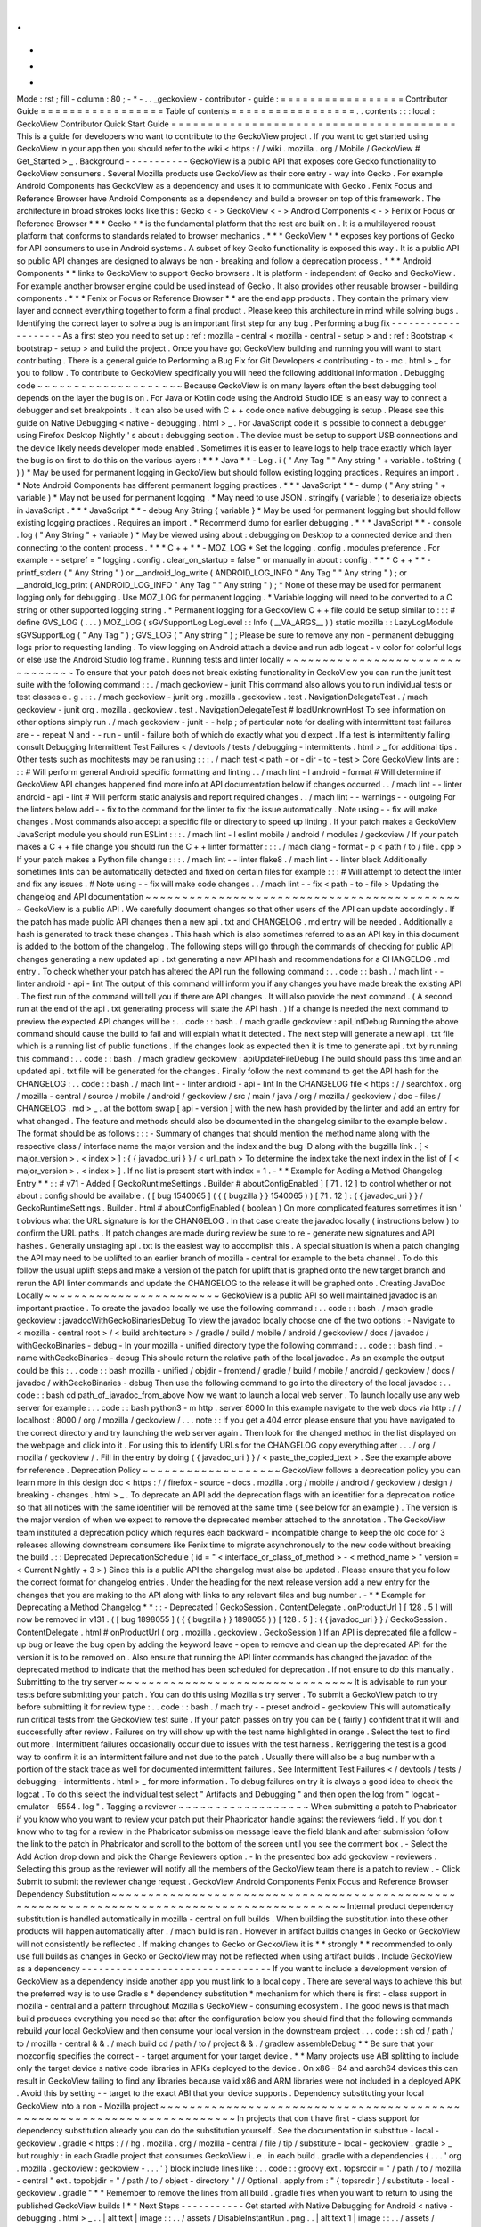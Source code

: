 .
.
-
*
-
Mode
:
rst
;
fill
-
column
:
80
;
-
*
-
.
.
_geckoview
-
contributor
-
guide
:
=
=
=
=
=
=
=
=
=
=
=
=
=
=
=
=
=
Contributor
Guide
=
=
=
=
=
=
=
=
=
=
=
=
=
=
=
=
=
Table
of
contents
=
=
=
=
=
=
=
=
=
=
=
=
=
=
=
=
=
.
.
contents
:
:
:
local
:
GeckoView
Contributor
Quick
Start
Guide
=
=
=
=
=
=
=
=
=
=
=
=
=
=
=
=
=
=
=
=
=
=
=
=
=
=
=
=
=
=
=
=
=
=
=
=
=
=
=
This
is
a
guide
for
developers
who
want
to
contribute
to
the
GeckoView
project
.
If
you
want
to
get
started
using
GeckoView
in
your
app
then
you
should
refer
to
the
wiki
<
https
:
/
/
wiki
.
mozilla
.
org
/
Mobile
/
GeckoView
#
Get_Started
>
_
.
Background
-
-
-
-
-
-
-
-
-
-
-
GeckoView
is
a
public
API
that
exposes
core
Gecko
functionality
to
GeckoView
consumers
.
Several
Mozilla
products
use
GeckoView
as
their
core
entry
-
way
into
Gecko
.
For
example
Android
Components
has
GeckoView
as
a
dependency
and
uses
it
to
communicate
with
Gecko
.
Fenix
Focus
and
Reference
Browser
have
Android
Components
as
a
dependency
and
build
a
browser
on
top
of
this
framework
.
The
architecture
in
broad
strokes
looks
like
this
:
Gecko
<
-
>
GeckoView
<
-
>
Android
Components
<
-
>
Fenix
or
Focus
or
Reference
Browser
*
*
*
Gecko
*
*
is
the
fundamental
platform
that
the
rest
are
built
on
.
It
is
a
multilayered
robust
platform
that
conforms
to
standards
related
to
browser
mechanics
.
*
*
*
GeckoView
*
*
exposes
key
portions
of
Gecko
for
API
consumers
to
use
in
Android
systems
.
A
subset
of
key
Gecko
functionality
is
exposed
this
way
.
It
is
a
public
API
so
public
API
changes
are
designed
to
always
be
non
-
breaking
and
follow
a
deprecation
process
.
*
*
*
Android
Components
*
*
links
to
GeckoView
to
support
Gecko
browsers
.
It
is
platform
-
independent
of
Gecko
and
GeckoView
.
For
example
another
browser
engine
could
be
used
instead
of
Gecko
.
It
also
provides
other
reusable
browser
-
building
components
.
*
*
*
Fenix
or
Focus
or
Reference
Browser
*
*
are
the
end
app
products
.
They
contain
the
primary
view
layer
and
connect
everything
together
to
form
a
final
product
.
Please
keep
this
architecture
in
mind
while
solving
bugs
.
Identifying
the
correct
layer
to
solve
a
bug
is
an
important
first
step
for
any
bug
.
Performing
a
bug
fix
-
-
-
-
-
-
-
-
-
-
-
-
-
-
-
-
-
-
-
-
As
a
first
step
you
need
to
set
up
:
ref
:
mozilla
-
central
<
mozilla
-
central
-
setup
>
and
:
ref
:
Bootstrap
<
bootstrap
-
setup
>
and
build
the
project
.
Once
you
have
got
GeckoView
building
and
running
you
will
want
to
start
contributing
.
There
is
a
general
guide
to
Performing
a
Bug
Fix
for
Git
Developers
<
contributing
-
to
-
mc
.
html
>
_
for
you
to
follow
.
To
contribute
to
GeckoView
specifically
you
will
need
the
following
additional
information
.
Debugging
code
~
~
~
~
~
~
~
~
~
~
~
~
~
~
~
~
~
~
~
~
Because
GeckoView
is
on
many
layers
often
the
best
debugging
tool
depends
on
the
layer
the
bug
is
on
.
For
Java
or
Kotlin
code
using
the
Android
Studio
IDE
is
an
easy
way
to
connect
a
debugger
and
set
breakpoints
.
It
can
also
be
used
with
C
+
+
code
once
native
debugging
is
setup
.
Please
see
this
guide
on
Native
Debugging
<
native
-
debugging
.
html
>
_
.
For
JavaScript
code
it
is
possible
to
connect
a
debugger
using
Firefox
Desktop
Nightly
'
s
about
:
debugging
section
.
The
device
must
be
setup
to
support
USB
connections
and
the
device
likely
needs
developer
mode
enabled
.
Sometimes
it
is
easier
to
leave
logs
to
help
trace
exactly
which
layer
the
bug
is
on
first
to
do
this
on
the
various
layers
:
*
*
*
Java
*
*
-
Log
.
i
(
"
Any
Tag
"
"
Any
string
"
+
variable
.
toString
(
)
)
*
May
be
used
for
permanent
logging
in
GeckoView
but
should
follow
existing
logging
practices
.
Requires
an
import
.
*
Note
Android
Components
has
different
permanent
logging
practices
.
*
*
*
JavaScript
*
*
-
dump
(
"
Any
string
"
+
variable
)
*
May
not
be
used
for
permanent
logging
.
*
May
need
to
use
JSON
.
stringify
(
variable
)
to
deserialize
objects
in
JavaScript
.
*
*
*
JavaScript
*
*
-
debug
Any
String
{
variable
}
*
May
be
used
for
permanent
logging
but
should
follow
existing
logging
practices
.
Requires
an
import
.
*
Recommend
dump
for
earlier
debugging
.
*
*
*
JavaScript
*
*
-
console
.
log
(
"
Any
String
"
+
variable
)
*
May
be
viewed
using
about
:
debugging
on
Desktop
to
a
connected
device
and
then
connecting
to
the
content
process
.
*
*
*
C
+
+
*
*
-
MOZ_LOG
*
Set
the
logging
.
config
.
modules
preference
.
For
example
-
-
setpref
=
"
logging
.
config
.
clear_on_startup
=
false
"
or
manually
in
about
:
config
.
*
*
*
C
+
+
*
*
-
printf_stderr
(
"
Any
String
"
)
or
__android_log_write
(
ANDROID_LOG_INFO
"
Any
Tag
"
"
Any
string
"
)
;
or
__android_log_print
(
ANDROID_LOG_INFO
"
Any
Tag
"
"
Any
string
"
)
;
*
None
of
these
may
be
used
for
permanent
logging
only
for
debugging
.
Use
MOZ_LOG
for
permanent
logging
.
*
Variable
logging
will
need
to
be
converted
to
a
C
string
or
other
supported
logging
string
.
*
Permanent
logging
for
a
GeckoView
C
+
+
file
could
be
setup
similar
to
:
:
:
#
define
GVS_LOG
(
.
.
.
)
MOZ_LOG
(
sGVSupportLog
LogLevel
:
:
Info
(
__VA_ARGS__
)
)
static
mozilla
:
:
LazyLogModule
sGVSupportLog
(
"
Any
Tag
"
)
;
GVS_LOG
(
"
Any
string
"
)
;
Please
be
sure
to
remove
any
non
-
permanent
debugging
logs
prior
to
requesting
landing
.
To
view
logging
on
Android
attach
a
device
and
run
adb
logcat
-
v
color
for
colorful
logs
or
else
use
the
Android
Studio
log
frame
.
Running
tests
and
linter
locally
~
~
~
~
~
~
~
~
~
~
~
~
~
~
~
~
~
~
~
~
~
~
~
~
~
~
~
~
~
~
~
~
To
ensure
that
your
patch
does
not
break
existing
functionality
in
GeckoView
you
can
run
the
junit
test
suite
with
the
following
command
:
:
.
/
mach
geckoview
-
junit
This
command
also
allows
you
to
run
individual
tests
or
test
classes
e
.
g
.
:
:
.
/
mach
geckoview
-
junit
org
.
mozilla
.
geckoview
.
test
.
NavigationDelegateTest
.
/
mach
geckoview
-
junit
org
.
mozilla
.
geckoview
.
test
.
NavigationDelegateTest
#
loadUnknownHost
To
see
information
on
other
options
simply
run
.
/
mach
geckoview
-
junit
-
-
help
;
of
particular
note
for
dealing
with
intermittent
test
failures
are
-
-
repeat
N
and
-
-
run
-
until
-
failure
both
of
which
do
exactly
what
you
d
expect
.
If
a
test
is
intermittently
failing
consult
Debugging
Intermittent
Test
Failures
<
/
devtools
/
tests
/
debugging
-
intermittents
.
html
>
_
for
additional
tips
.
Other
tests
such
as
mochitests
may
be
ran
using
:
:
:
.
/
mach
test
<
path
-
or
-
dir
-
to
-
test
>
Core
GeckoView
lints
are
:
:
:
#
Will
perform
general
Android
specific
formatting
and
linting
.
.
/
mach
lint
-
l
android
-
format
#
Will
determine
if
GeckoView
API
changes
happened
find
more
info
at
API
documentation
below
if
changes
occurred
.
.
/
mach
lint
-
-
linter
android
-
api
-
lint
#
Will
perform
static
analysis
and
report
required
changes
.
.
/
mach
lint
-
-
warnings
-
-
outgoing
For
the
linters
below
add
-
-
fix
to
the
command
for
the
linter
to
fix
the
issue
automatically
.
Note
using
-
-
fix
will
make
changes
.
Most
commands
also
accept
a
specific
file
or
directory
to
speed
up
linting
.
If
your
patch
makes
a
GeckoView
JavaScript
module
you
should
run
ESLint
:
:
:
.
/
mach
lint
-
l
eslint
mobile
/
android
/
modules
/
geckoview
/
If
your
patch
makes
a
C
+
+
file
change
you
should
run
the
C
+
+
linter
formatter
:
:
:
.
/
mach
clang
-
format
-
p
<
path
/
to
/
file
.
cpp
>
If
your
patch
makes
a
Python
file
change
:
:
:
.
/
mach
lint
-
-
linter
flake8
.
/
mach
lint
-
-
linter
black
Additionally
sometimes
lints
can
be
automatically
detected
and
fixed
on
certain
files
for
example
:
:
:
#
Will
attempt
to
detect
the
linter
and
fix
any
issues
.
#
Note
using
-
-
fix
will
make
code
changes
.
.
/
mach
lint
-
-
fix
<
path
-
to
-
file
>
Updating
the
changelog
and
API
documentation
~
~
~
~
~
~
~
~
~
~
~
~
~
~
~
~
~
~
~
~
~
~
~
~
~
~
~
~
~
~
~
~
~
~
~
~
~
~
~
~
~
~
~
~
GeckoView
is
a
public
API
.
We
carefully
document
changes
so
that
other
users
of
the
API
can
update
accordingly
.
If
the
patch
has
made
public
API
changes
then
a
new
api
.
txt
and
CHANGELOG
.
md
entry
will
be
needed
.
Additionally
a
hash
is
generated
to
track
these
changes
.
This
hash
which
is
also
sometimes
referred
to
as
an
API
key
in
this
document
is
added
to
the
bottom
of
the
changelog
.
The
following
steps
will
go
through
the
commands
of
checking
for
public
API
changes
generating
a
new
updated
api
.
txt
generating
a
new
API
hash
and
recommendations
for
a
CHANGELOG
.
md
entry
.
To
check
whether
your
patch
has
altered
the
API
run
the
following
command
:
.
.
code
:
:
bash
.
/
mach
lint
-
-
linter
android
-
api
-
lint
The
output
of
this
command
will
inform
you
if
any
changes
you
have
made
break
the
existing
API
.
The
first
run
of
the
command
will
tell
you
if
there
are
API
changes
.
It
will
also
provide
the
next
command
.
(
A
second
run
at
the
end
of
the
api
.
txt
generating
process
will
state
the
API
hash
.
)
If
a
change
is
needed
the
next
command
to
preview
the
expected
API
changes
will
be
:
.
.
code
:
:
bash
.
/
mach
gradle
geckoview
:
apiLintDebug
Running
the
above
command
should
cause
the
build
to
fail
and
will
explain
what
it
detected
.
The
next
step
will
generate
a
new
api
.
txt
file
which
is
a
running
list
of
public
functions
.
If
the
changes
look
as
expected
then
it
is
time
to
generate
api
.
txt
by
running
this
command
:
.
.
code
:
:
bash
.
/
mach
gradlew
geckoview
:
apiUpdateFileDebug
The
build
should
pass
this
time
and
an
updated
api
.
txt
file
will
be
generated
for
the
changes
.
Finally
follow
the
next
command
to
get
the
API
hash
for
the
CHANGELOG
:
.
.
code
:
:
bash
.
/
mach
lint
-
-
linter
android
-
api
-
lint
In
the
CHANGELOG
file
<
https
:
/
/
searchfox
.
org
/
mozilla
-
central
/
source
/
mobile
/
android
/
geckoview
/
src
/
main
/
java
/
org
/
mozilla
/
geckoview
/
doc
-
files
/
CHANGELOG
.
md
>
_
.
at
the
bottom
swap
[
api
-
version
]
with
the
new
hash
provided
by
the
linter
and
add
an
entry
for
what
changed
.
The
feature
and
methods
should
also
be
documented
in
the
changelog
similar
to
the
example
below
.
The
format
should
be
as
follows
:
:
:
-
Summary
of
changes
that
should
mention
the
method
name
along
with
the
respective
class
/
interface
name
the
major
version
and
the
index
and
the
bug
ID
along
with
the
bugzilla
link
.
[
<
major_version
>
.
<
index
>
]
:
{
{
javadoc_uri
}
}
/
<
url_path
>
To
determine
the
index
take
the
next
index
in
the
list
of
[
<
major_version
>
.
<
index
>
]
.
If
no
list
is
present
start
with
index
=
1
.
-
*
*
Example
for
Adding
a
Method
Changelog
Entry
*
*
:
:
#
v71
-
Added
[
GeckoRuntimeSettings
.
Builder
#
aboutConfigEnabled
]
[
71
.
12
]
to
control
whether
or
not
about
:
config
should
be
available
.
(
[
bug
1540065
]
(
{
{
bugzilla
}
}
1540065
)
)
[
71
.
12
]
:
{
{
javadoc_uri
}
}
/
GeckoRuntimeSettings
.
Builder
.
html
#
aboutConfigEnabled
(
boolean
)
On
more
complicated
features
sometimes
it
isn
'
t
obvious
what
the
URL
signature
is
for
the
CHANGELOG
.
In
that
case
create
the
javadoc
locally
(
instructions
below
)
to
confirm
the
URL
paths
.
If
patch
changes
are
made
during
review
be
sure
to
re
-
generate
new
signatures
and
API
hashes
.
Generally
unstaging
api
.
txt
is
the
easiest
way
to
accomplish
this
.
A
special
situation
is
when
a
patch
changing
the
API
may
need
to
be
uplifted
to
an
earlier
branch
of
mozilla
-
central
for
example
to
the
beta
channel
.
To
do
this
follow
the
usual
uplift
steps
and
make
a
version
of
the
patch
for
uplift
that
is
graphed
onto
the
new
target
branch
and
rerun
the
API
linter
commands
and
update
the
CHANGELOG
to
the
release
it
will
be
graphed
onto
.
Creating
JavaDoc
Locally
~
~
~
~
~
~
~
~
~
~
~
~
~
~
~
~
~
~
~
~
~
~
~
~
GeckoView
is
a
public
API
so
well
maintained
javadoc
is
an
important
practice
.
To
create
the
javadoc
locally
we
use
the
following
command
:
.
.
code
:
:
bash
.
/
mach
gradle
geckoview
:
javadocWithGeckoBinariesDebug
To
view
the
javadoc
locally
choose
one
of
the
two
options
:
-
Navigate
to
<
mozilla
-
central
root
>
/
<
build
architecture
>
/
gradle
/
build
/
mobile
/
android
/
geckoview
/
docs
/
javadoc
/
withGeckoBinaries
-
debug
-
In
your
mozilla
-
unified
directory
type
the
following
command
:
.
.
code
:
:
bash
find
.
-
name
withGeckoBinaries
-
debug
This
should
return
the
relative
path
of
the
local
javadoc
.
As
an
example
the
output
could
be
this
:
.
.
code
:
:
bash
mozilla
-
unified
/
objdir
-
frontend
/
gradle
/
build
/
mobile
/
android
/
geckoview
/
docs
/
javadoc
/
withGeckoBinaries
-
debug
Then
use
the
following
command
to
go
into
the
directory
of
the
local
javadoc
:
.
.
code
:
:
bash
cd
path_of_javadoc_from_above
Now
we
want
to
launch
a
local
web
server
.
To
launch
locally
use
any
web
server
for
example
:
.
.
code
:
:
bash
python3
-
m
http
.
server
8000
In
this
example
navigate
to
the
web
docs
via
http
:
/
/
localhost
:
8000
/
org
/
mozilla
/
geckoview
/
.
.
.
note
:
:
If
you
get
a
404
error
please
ensure
that
you
have
navigated
to
the
correct
directory
and
try
launching
the
web
server
again
.
Then
look
for
the
changed
method
in
the
list
displayed
on
the
webpage
and
click
into
it
.
For
using
this
to
identify
URLs
for
the
CHANGELOG
copy
everything
after
.
.
.
/
org
/
mozilla
/
geckoview
/
.
Fill
in
the
entry
by
doing
{
{
javadoc_uri
}
}
/
<
paste_the_copied_text
>
.
See
the
example
above
for
reference
.
Deprecation
Policy
~
~
~
~
~
~
~
~
~
~
~
~
~
~
~
~
~
~
~
GeckoView
follows
a
deprecation
policy
you
can
learn
more
in
this
design
doc
<
https
:
/
/
firefox
-
source
-
docs
.
mozilla
.
org
/
mobile
/
android
/
geckoview
/
design
/
breaking
-
changes
.
html
>
_
.
To
deprecate
an
API
add
the
deprecation
flags
with
an
identifier
for
a
deprecation
notice
so
that
all
notices
with
the
same
identifier
will
be
removed
at
the
same
time
(
see
below
for
an
example
)
.
The
version
is
the
major
version
of
when
we
expect
to
remove
the
deprecated
member
attached
to
the
annotation
.
The
GeckoView
team
instituted
a
deprecation
policy
which
requires
each
backward
-
incompatible
change
to
keep
the
old
code
for
3
releases
allowing
downstream
consumers
like
Fenix
time
to
migrate
asynchronously
to
the
new
code
without
breaking
the
build
.
:
:
Deprecated
DeprecationSchedule
(
id
=
"
<
interface_or_class_of_method
>
-
<
method_name
>
"
version
=
<
Current
Nightly
+
3
>
)
Since
this
is
a
public
API
the
changelog
must
also
be
updated
.
Please
ensure
that
you
follow
the
correct
format
for
changelog
entries
.
Under
the
heading
for
the
next
release
version
add
a
new
entry
for
the
changes
that
you
are
making
to
the
API
along
with
links
to
any
relevant
files
and
bug
number
.
-
*
*
Example
for
Deprecating
a
Method
Changelog
*
*
:
:
-
Deprecated
[
GeckoSession
.
ContentDelegate
.
onProductUrl
]
[
128
.
5
]
will
now
be
removed
in
v131
.
(
[
bug
1898055
]
(
{
{
bugzilla
}
}
1898055
)
)
[
128
.
5
]
:
{
{
javadoc_uri
}
}
/
GeckoSession
.
ContentDelegate
.
html
#
onProductUrl
(
org
.
mozilla
.
geckoview
.
GeckoSession
)
If
an
API
is
deprecated
file
a
follow
-
up
bug
or
leave
the
bug
open
by
adding
the
keyword
leave
-
open
to
remove
and
clean
up
the
deprecated
API
for
the
version
it
is
to
be
removed
on
.
Also
ensure
that
running
the
API
linter
commands
has
changed
the
javadoc
of
the
deprecated
method
to
indicate
that
the
method
has
been
scheduled
for
deprecation
.
If
not
ensure
to
do
this
manually
.
Submitting
to
the
try
server
~
~
~
~
~
~
~
~
~
~
~
~
~
~
~
~
~
~
~
~
~
~
~
~
~
~
~
~
~
~
~
~
It
is
advisable
to
run
your
tests
before
submitting
your
patch
.
You
can
do
this
using
Mozilla
s
try
server
.
To
submit
a
GeckoView
patch
to
try
before
submitting
it
for
review
type
:
.
.
code
:
:
bash
.
/
mach
try
-
-
preset
android
-
geckoview
This
will
automatically
run
critical
tests
from
the
GeckoView
test
suite
.
If
your
patch
passes
on
try
you
can
be
(
fairly
)
confident
that
it
will
land
successfully
after
review
.
Failures
on
try
will
show
up
with
the
test
name
highlighted
in
orange
.
Select
the
test
to
find
out
more
.
Intermittent
failures
occasionally
occur
due
to
issues
with
the
test
harness
.
Retriggering
the
test
is
a
good
way
to
confirm
it
is
an
intermittent
failure
and
not
due
to
the
patch
.
Usually
there
will
also
be
a
bug
number
with
a
portion
of
the
stack
trace
as
well
for
documented
intermittent
failures
.
See
Intermittent
Test
Failures
<
/
devtools
/
tests
/
debugging
-
intermittents
.
html
>
_
for
more
information
.
To
debug
failures
on
try
it
is
always
a
good
idea
to
check
the
logcat
.
To
do
this
select
the
individual
test
select
"
Artifacts
and
Debugging
"
and
then
open
the
log
from
"
logcat
-
emulator
-
5554
.
log
"
.
Tagging
a
reviewer
~
~
~
~
~
~
~
~
~
~
~
~
~
~
~
~
~
~
When
submitting
a
patch
to
Phabricator
if
you
know
who
you
want
to
review
your
patch
put
their
Phabricator
handle
against
the
reviewers
field
.
If
you
don
t
know
who
to
tag
for
a
review
in
the
Phabricator
submission
message
leave
the
field
blank
and
after
submission
follow
the
link
to
the
patch
in
Phabricator
and
scroll
to
the
bottom
of
the
screen
until
you
see
the
comment
box
.
-
Select
the
Add
Action
drop
down
and
pick
the
Change
Reviewers
option
.
-
In
the
presented
box
add
geckoview
-
reviewers
.
Selecting
this
group
as
the
reviewer
will
notify
all
the
members
of
the
GeckoView
team
there
is
a
patch
to
review
.
-
Click
Submit
to
submit
the
reviewer
change
request
.
GeckoView
Android
Components
Fenix
Focus
and
Reference
Browser
Dependency
Substitution
~
~
~
~
~
~
~
~
~
~
~
~
~
~
~
~
~
~
~
~
~
~
~
~
~
~
~
~
~
~
~
~
~
~
~
~
~
~
~
~
~
~
~
~
~
~
~
~
~
~
~
~
~
~
~
~
~
~
~
~
~
~
~
~
~
~
~
~
~
~
~
~
~
~
~
~
~
~
~
~
~
~
~
~
~
~
~
~
~
~
~
~
Internal
product
dependency
substitution
is
handled
automatically
in
mozilla
-
central
on
full
builds
.
When
building
the
substitution
into
these
other
products
will
happen
automatically
after
.
/
mach
build
is
ran
.
However
in
artifact
builds
changes
in
Gecko
or
GeckoView
will
not
consistently
be
reflected
.
If
making
changes
to
Gecko
or
GeckoView
it
is
*
*
strongly
*
*
recommended
to
only
use
full
builds
as
changes
in
Gecko
or
GeckoView
may
not
be
reflected
when
using
artifact
builds
.
Include
GeckoView
as
a
dependency
-
-
-
-
-
-
-
-
-
-
-
-
-
-
-
-
-
-
-
-
-
-
-
-
-
-
-
-
-
-
-
-
-
If
you
want
to
include
a
development
version
of
GeckoView
as
a
dependency
inside
another
app
you
must
link
to
a
local
copy
.
There
are
several
ways
to
achieve
this
but
the
preferred
way
is
to
use
Gradle
s
*
dependency
substitution
*
mechanism
for
which
there
is
first
-
class
support
in
mozilla
-
central
and
a
pattern
throughout
Mozilla
s
GeckoView
-
consuming
ecosystem
.
The
good
news
is
that
mach
build
produces
everything
you
need
so
that
after
the
configuration
below
you
should
find
that
the
following
commands
rebuild
your
local
GeckoView
and
then
consume
your
local
version
in
the
downstream
project
.
.
.
code
:
:
sh
cd
/
path
/
to
/
mozilla
-
central
&
&
.
/
mach
build
cd
/
path
/
to
/
project
&
&
.
/
gradlew
assembleDebug
*
*
Be
sure
that
your
mozconfig
specifies
the
correct
-
-
target
argument
for
your
target
device
.
*
*
Many
projects
use
ABI
splitting
to
include
only
the
target
device
s
native
code
libraries
in
APKs
deployed
to
the
device
.
On
x86
-
64
and
aarch64
devices
this
can
result
in
GeckoView
failing
to
find
any
libraries
because
valid
x86
and
ARM
libraries
were
not
included
in
a
deployed
APK
.
Avoid
this
by
setting
-
-
target
to
the
exact
ABI
that
your
device
supports
.
Dependency
substituting
your
local
GeckoView
into
a
non
-
Mozilla
project
~
~
~
~
~
~
~
~
~
~
~
~
~
~
~
~
~
~
~
~
~
~
~
~
~
~
~
~
~
~
~
~
~
~
~
~
~
~
~
~
~
~
~
~
~
~
~
~
~
~
~
~
~
~
~
~
~
~
~
~
~
~
~
~
~
~
~
~
~
~
~
In
projects
that
don
t
have
first
-
class
support
for
dependency
substitution
already
you
can
do
the
substitution
yourself
.
See
the
documentation
in
substitue
-
local
-
geckoview
.
gradle
<
https
:
/
/
hg
.
mozilla
.
org
/
mozilla
-
central
/
file
/
tip
/
substitute
-
local
-
geckoview
.
gradle
>
_
but
roughly
:
in
each
Gradle
project
that
consumes
GeckoView
i
.
e
.
in
each
build
.
gradle
with
a
dependencies
{
.
.
.
'
org
.
mozilla
.
geckoview
:
geckoview
-
.
.
.
'
}
block
include
lines
like
:
.
.
code
:
:
groovy
ext
.
topsrcdir
=
"
/
path
/
to
/
mozilla
-
central
"
ext
.
topobjdir
=
"
/
path
/
to
/
object
-
directory
"
/
/
Optional
.
apply
from
:
"
{
topsrcdir
}
/
substitute
-
local
-
geckoview
.
gradle
"
*
*
Remember
to
remove
the
lines
from
all
build
.
gradle
files
when
you
want
to
return
to
using
the
published
GeckoView
builds
!
*
*
Next
Steps
-
-
-
-
-
-
-
-
-
-
-
Get
started
with
Native
Debugging
for
Android
<
native
-
debugging
.
html
>
_
.
.
|
alt
text
|
image
:
:
.
.
/
assets
/
DisableInstantRun
.
png
.
.
|
alt
text
1
|
image
:
:
.
.
/
assets
/
GeckoViewStructure
.
png
